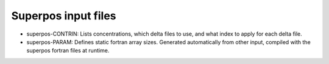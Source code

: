 .. _superpos-input:

Superpos input files
====================

-   superpos-CONTRIN: Lists concentrations, which delta files to use, and what
    index to apply for each delta file.
-   superpos-PARAM: Defines static fortran array sizes. Generated automatically
    from other input, compiled with the superpos fortran files at runtime.
